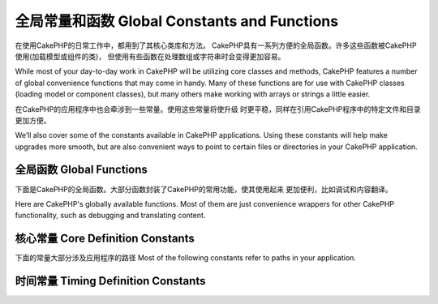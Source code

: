 全局常量和函数 Global Constants and Functions
##############################
在使用CakePHP的日常工作中，都用到了其核心类库和方法。
CakePHP具有一系列方便的全局函数。许多这些函数被CakePHP使用(加载模型或组件的类)，
但使用有些函数在处理数组或字符串时会变得更加容易。

While most of your day-to-day work in CakePHP will be utilizing
core classes and methods, CakePHP features a number of global
convenience functions that may come in handy. Many of these
functions are for use with CakePHP classes (loading model or
component classes), but many others make working with arrays or
strings a little easier.

在CakePHP的应用程序中也会牵涉到一些常量。使用这些常量将使升级
时更平稳，同样在引用CakePHP程序中的特定文件和目录更加方便。

We’ll also cover some of the constants available in CakePHP
applications. Using these constants will help make upgrades more
smooth, but are also convenient ways to point to certain files or
directories in your CakePHP application.

全局函数 Global Functions
================

下面是CakePHP的全局函数。大部分函数封装了CakePHP的常用功能，使其使用起来
更加便利，比如调试和内容翻译。

Here are CakePHP's globally available functions. Most of them
are just convenience wrappers for other CakePHP functionality,
such as debugging and translating content.

.. php:function:: \_\_(string $string_id, [$formatArgs])

    此函数处理CakePHP应用程序的语言本地化。``$string_id`` 代表翻译语言的ID。

    This function handles localization in CakePHP applications. The
    ``$string_id`` identifies the ID for a translation.  Strings
    used for translations are treated as format strings for
    ``sprintf()``.  You can supply additional arguments to replace
    placeholders in your string::

        __('You have %s unread messages', $number);

    .. note::

        参见:doc:`/core-libraries/internationalization-and-localization`
        搜索更多信息。

        Check out the
        :doc:`/core-libraries/internationalization-and-localization`
        section for more information.

.. php:function:: __c(string $msg, integer $category, mixed $args = null)

    注意第二个参数category必须指定一个数值，而不是常量名。这些值代表：

    Note that the category must be specified with a numeric value, instead of
    the constant name. The values are:

    - 0 - LC_ALL
    - 1 - LC_COLLATE
    - 2 - LC_CTYPE
    - 3 - LC_MONETARY
    - 4 - LC_NUMERIC
    - 5 - LC_TIME
    - 6 - LC_MESSAGES

.. php:function:: __d(string $domain, string $msg, mixed $args = null)

    Allows you to override the current domain for a single message lookup.

    当国际化一个插件很有用：
    Useful when internationalizing a plugin:
    ``echo __d('PluginName', 'This is my plugin');``

.. php:function:: __dc(string $domain, string $msg, integer $category, mixed $args = null)

    Allows you to override the current domain for a single message lookup. It
    also allows you to specify a category.

    Note that the category must be specified with a numeric value, instead of
    the constant name. The values are:

    - 0 - LC_ALL
    - 1 - LC_COLLATE
    - 2 - LC_CTYPE
    - 3 - LC_MONETARY
    - 4 - LC_NUMERIC
    - 5 - LC_TIME
    - 6 - LC_MESSAGES

.. php:function:: __dcn(string $domain, string $singular, string $plural, integer $count, integer $category, mixed $args = null)

    Allows you to override the current domain for a single plural message
    lookup. It also allows you to specify a category. Returns correct plural
    form of message identified by $singular and $plural for count $count from
    domain $domain.

    Note that the category must be specified with a numeric value, instead of
    the constant name. The values are:

    - 0 - LC_ALL
    - 1 - LC_COLLATE
    - 2 - LC_CTYPE
    - 3 - LC_MONETARY
    - 4 - LC_NUMERIC
    - 5 - LC_TIME
    - 6 - LC_MESSAGES

.. php:function:: __dn(string $domain, string $singular, string $plural, integer $count, mixed $args = null)

    Allows you to override the current domain for a single plural message
    lookup. Returns correct plural form of message identified by $singular and
    $plural for count $count from domain $domain.

.. php:function:: __n(string $singular, string $plural, integer $count, mixed $args = null)

    Returns correct plural form of message identified by $singular and $plural
    for count $count. Some languages have more than one form for plural
    messages dependent on the count.

.. php:function:: am(array $one, $two, $three...)

    合并参数中所有的数组，返回合并后的数组。
    Merges all the arrays passed as parameters and returns the merged
    array.

.. php:function:: config()

    从config目录中通过include\_once加载文件。函数会检测是否已经包含并
    返回布尔值。可接收一个可选的数字参数。

    举例：``config('some_file', 'myconfig');``

    Can be used to load files from your application ``config``-folder
    via include\_once. Function checks for existence before include and
    returns boolean. Takes an optional number of arguments.

    Example: ``config('some_file', 'myconfig');``

.. php:function:: convertSlash(string $string)

    转换正斜杠为下划线，移除字符串中首个和最后一个下划线，返回转换后的字符串。
    译注:实测好像有问题
    Converts forward slashes to underscores and removes the first and
    last underscores in a string. Returns the converted string.

.. php:function:: debug(mixed $var, boolean $showHtml = null, $showFrom = true)

    如果程序的DEBUG等级是0，打印$var。如果 ``$showHTML`` 为真或null，会输出友好的内容。
    如果$showFrom为true，会从开始调用debug的行输出内容。
    参见：:doc:`/development/debugging`

    If the application's DEBUG level is non-zero, $var is printed out.
    If ``$showHTML`` is true or left as null, the data is rendered to be
    browser-friendly.
    If $showFrom is not set to false, the debug output will start with the line from
    which it was called
    Also see :doc:`/development/debugging`

.. php:function:: env(string $key)

    从可用的资源中获取环境变量。若``$_SERVER``或``$_ENV``被禁用，可作为备选

    此函数同样在不支持的服务器上模拟PHP\_SELF和DOCUMENT\_ROOT。实际上，
    使用 ``env()`` 比 ``$_SERVER`` 或 ``getenv()`` 要好(特别是准备分发代码)，
    因为他是一个完整的模拟的封装。

    Gets an environment variable from available sources. Used as a
    backup if ``$_SERVER`` or ``$_ENV`` are disabled.

    This function also emulates PHP\_SELF and DOCUMENT\_ROOT on
    unsupporting servers. In fact, it's a good idea to always use
    ``env()`` instead of ``$_SERVER`` or ``getenv()`` (especially if
    you plan to distribute the code), since it's a full emulation
    wrapper.

.. php:function:: fileExistsInPath(string $file)

    检测一个文件是否存在当前的PHP的include路径中。返回布尔值

    Checks to make sure that the supplied file is within the current
    PHP include\_path. Returns a boolean result.

.. php:function:: h(string $text, boolean $double = true, string $charset = null)

    ``htmlspecialchars()`` 的缩写。
    Convenience wrapper for ``htmlspecialchars()``.

.. php:function:: LogError(string $message)

    :php:meth:`Log::write()` 的缩写。
    Shortcut to :php:meth:`Log::write()`.

.. php:function:: pluginSplit(string $name, boolean $dotAppend = false, string $plugin = null)

    分隔一个以点命名的插件名为插件和类名。如果$name不包含点。索引0将为null

    通常这么使用 ``list($plugin, $name) = pluginSplit('Users.User');``

    Splits a dot syntax plugin name into its plugin and classname. If $name
    does not have a dot, then index 0 will be null.

    Commonly used like ``list($plugin, $name) = pluginSplit('Users.User');``

.. php:function:: pr(mixed $var)

    ``print_r()`` 简单封装，在输出结果两边加上<pre>标签。
    Convenience wrapper for ``print_r()``, with the addition of
    wrapping <pre> tags around the output.

.. php:function:: sortByKey(array &$array, string $sortby, string $order = 'asc', integer $type = SORT_NUMERIC)

    通过键名$sortby排序给定的$array
    Sorts given $array by key $sortby.

.. php:function:: stripslashes_deep(array $value)

    递归的去掉 ``$value`` 的斜杠。返回修改后数组。
    Recursively strips slashes from the supplied ``$value``. Returns
    the modified array.

核心常量 Core Definition Constants
=========================

下面的常量大部分涉及应用程序的路径
Most of the following constants refer to paths in your application.

.. php:const:: APP

   应用程序的目录
   Path to the application's directory.

.. php:const:: APP_DIR

    等价于 ``app`` 或应用程序目录的名称
    Equals ``app`` or the name of your application directory.

.. php:const:: APPLIBS

    放置应用程序库的路径
    Path to the application's Lib directory.

.. php:const:: CACHE

    放置cache缓存目录的路径。可以在不同主机共享。
    Path to the cache files directory. It can be shared between hosts in a
    multi-server setup.

.. php:const:: CAKE

    cake目录的路径
    Path to the cake directory.

.. php:const:: CAKE_CORE_INCLUDE_PATH

    放置公共库的目录路径
    Path to the root lib directory.

.. php:const:: CORE_PATH

    以目录斜杠结尾的根目录
    Path to the root directory with ending directory slash.

.. php:const:: CSS

    放置公共CSS目录的路径
    Path to the public CSS directory.

.. php:const:: CSS_URL

    放置CSS文件目录的网络路径
    Web path to the CSS files directory.

.. php:const:: DS

    PHP的DIRECTORY\_SEPARATOR缩写，在Linux上为 / 在windows上是\\。
    Short for PHP's DIRECTORY\_SEPARATOR, which is / on Linux and \\ on windows.

.. php:const:: FULL_BASE_URL

    补全url的前缀地址。比如 ``https://example.com``
    Full url prefix. Such as ``https://example.com``

.. php:const:: IMAGES

    放置公共图片的目录路径
    Path to the public images directory.

.. php:const:: IMAGES_URL

    放置公共图片的网络目录路径
    Web path to the public images directory.

.. php:const:: JS

    放置公共JavaScript文件的目录路径
    Path to the public JavaScript directory.

.. php:const:: JS_URL

    放置JS文件的网络目录路径
    Web path to the js files directory.

.. php:const:: LOGS

    放置日志文件的目录路径
    Path to the logs directory.

.. php:const:: ROOT

    放置root的目录路径
    Path to the root directory.

.. php:const:: TESTS

    放置tests的目录路径
    Path to the tests directory.

.. php:const:: TMP

    放置temporary的目录路径
    Path to the temporary files directory.

.. php:const:: VENDORS

    放置vendors的目录路径
    Path to the vendors directory.

.. php:const:: WEBROOT_DIR

    等价于 ``webroot`` 或webroot目录的名称
    Equals ``webroot`` or the name of your webroot directory.

.. php:const:: WWW\_ROOT

    webroot目录的全路径
    Full path to the webroot.


时间常量 Timing Definition Constants
===========================

.. php:const:: TIME_START

    程序启动时的浮点型微秒Unix时间戳
    Unix timestamp in microseconds as a float from when the application started.

.. php:const:: SECOND

    等于 1

.. php:const:: MINUTE

    等于 60

.. php:const:: HOUR

    等于 3600

.. php:const:: DAY

    等于 86400

.. php:const:: WEEK

    等于 604800

.. php:const:: MONTH

    等于 2592000

.. php:const:: YEAR

    等于 31536000


.. meta::
    :title lang=en: Global Constants and Functions
    :keywords lang=en: internationalization and localization,global constants,example config,array php,convenience functions,core libraries,component classes,optional number,global functions,string string,core classes,format strings,unread messages,placeholders,useful functions,sprintf,arrays,parameters,existence,translations
